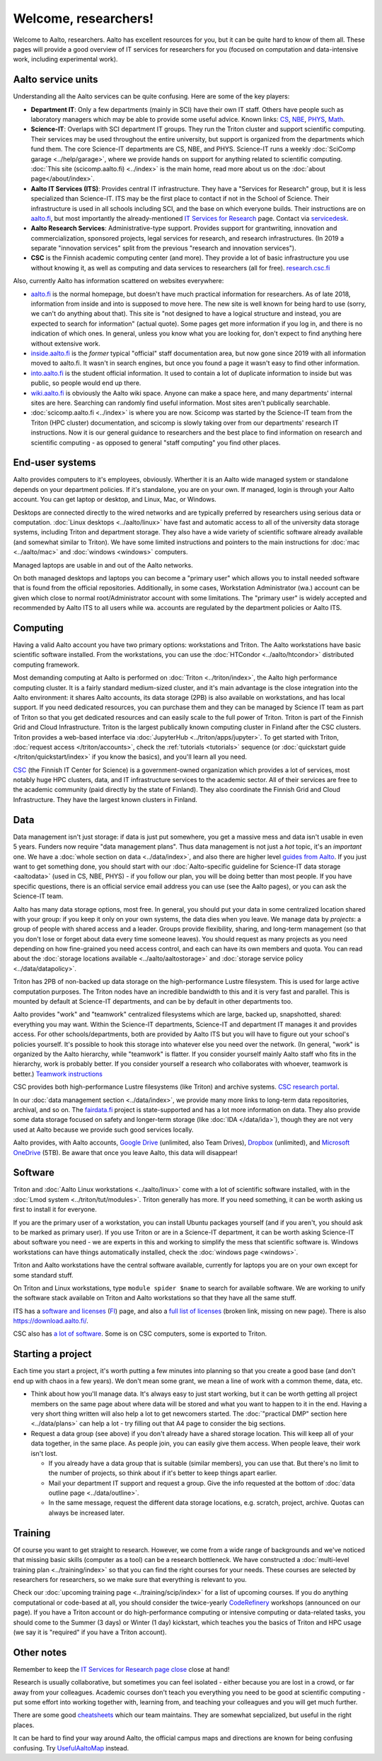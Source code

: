 =====================
Welcome, researchers!
=====================

Welcome to Aalto, researchers.  Aalto has excellent resources for you,
but it can be quite hard to know of them all.  These pages will provide a
good overview of IT services for researchers for you (focused on
computation and data-intensive work, including experimental work).

.. seealso::

   * These aren't generic IT instructions - ITS has an introduction for
     staff somewhere (but apparently not online).
   * `IT Services for Research <itsr_>`_ is the comprehensive list of
     researcher-oriented IT services available (compared to this which
     is a starting tutorial)

.. _itsr: https://www.aalto.fi/en/services/it-services-for-research


Aalto service units
===================

Understanding all the Aalto services can be quite confusing.  Here are
some of the key players:

* **Department IT**: Only a few departments (mainly in SCI) have their
  own IT staff.  Others have people such as laboratory managers which
  may be able to provide some useful advice.  Known links: `CS
  <cs-it_>`_, `NBE <nbe-it_>`_, `PHYS <phys-it_>`_, `Math
  <math-it_>`_.
* **Science-IT**: Overlaps with SCI department IT groups.  They run the
  Triton cluster and support scientific computing.  Their services may
  be used throughout the entire university, but support is organized from
  the departments which fund them.
  The core Science-IT departments are CS, NBE, and
  PHYS.  Science-IT runs a weekly :doc:`SciComp garage
  <../help/garage>`, where we provide hands on support for anything
  related to scientific computing.
  :doc:`This site (scicomp.aalto.fi) <../index>` is the main home,
  read more about us on the :doc:`about page</about/index>`.
* **Aalto IT Services (ITS)**: Provides central IT infrastructure.
  They have a "Services for Research" group, but it is less
  specialized than Science-IT. ITS may be the first place to
  contact if not in the School of Science.  Their infrastructure is
  used in all schools including SCI, and the base on which everyone
  builds.  Their instructions are on `aalto.fi
  <its_instr_>`_, but most importantly the already-mentioned
  `IT Services for Research <itsr_>`_ page.  Contact via `servicedesk
  <https://it.aalto.fi/contact>`__.
* **Aalto Research Services**: Administrative-type support.
  Provides support for grantwriting, innovation and commercialization,
  sponsored projects, legal services for research, and research
  infrastructures.  (In 2019 a separate "innovation services" split
  from the previous "research and innovation services").
* **CSC** is the Finnish academic computing center (and more).  They provide a
  lot of basic infrastructure you use without knowing it, as well as
  computing and data services to researchers (all for free).  `research.csc.fi
  <https://research.csc.fi/>`_

.. _its_instr: https://aalto.fi/it
.. _cs-it: https://wiki.aalto.fi/display/CSdept/IT
.. _nbe-it: https://wiki.aalto.fi/display/NBE/IT+Information
.. _phys-it: https://wiki.aalto.fi/display/TFYintra/PHYS+IT
.. _math-it: https://wiki.aalto.fi/display/mathintra/Computer+Instructions

Also, currently Aalto has information scattered on websites
everywhere:

* `aalto.fi <http://aalto.fi>`__ is the normal homepage, but doesn't
  have much practical information for researchers.  As of late 2018,
  information from inside and into is supposed to move here.  The new
  site is well known for being hard to use (sorry, we can't do
  anything about that).  This site is "not designed to have a logical
  structure and instead, you are expected to search for information"
  (actual quote).  Some pages get more information if you log in, and
  there is no indication of which ones.  In general, unless you know
  what you are looking for, don't expect to find anything here without
  extensive work.
* `inside.aalto.fi <https://inside.aalto.fi>`__ is the *former* typical
  "official" staff documentation area, but now gone since 2019 with
  all information moved to aalto.fi.  It wasn't in search engines, but
  once you found a page it wasn't easy to find other information.
* `into.aalto.fi <https://into.aalto.fi>`__ is the student official
  information.  It used to contain a lot of duplicate information to
  inside but was public, so people would end up there.
* `wiki.aalto.fi <https://wiki.aalto.fi>`__ is obviously the Aalto
  wiki space.  Anyone can make a space here, and many departments'
  internal sites are here.  Searching can randomly find useful
  information.  Most sites aren't publically searchable.
* :doc:`scicomp.aalto.fi <../index>` is where you are now.  Scicomp
  was started by the Science-IT team from the Triton (HPC cluster)
  documentation, and scicomp is slowly taking over from our
  departments'
  research IT instructions.  Now it is our general guidance to
  researchers and the best place to find information on research and
  scientific computing - as opposed to general "staff computing" you
  find other places.



End-user systems
================
Aalto provides computers to it's employees, obviously. Wherther it is
an Aalto wide managed system or standalone depends on your department
policies.  If it's standalone, you are on your
own.  If managed, login is through your Aalto account.  You can get
laptop or desktop, and Linux, Mac, or Windows.

Desktops are connected directly to the wired networks and are
typically preferred by researchers using serious data or computation.
:doc:`Linux
desktops <../aalto/linux>` have fast and automatic access to all of
the university data storage systems, including Triton and department
storage.  They also have a wide variety of scientific software already
available (and somewhat similar to Triton).  We have some limited
instructions and pointers to the main instructions for :doc:`mac
<../aalto/mac>` and :doc:`windows <windows>` computers.

Managed laptops are usable in and out of the Aalto networks.

On both managed desktops and laptops you can become a "primary user"
which allows you to install needed software that is found from the 
official repositories. Additionally, in some cases, Workstation
Administrator (wa.) account can be given which close to normal
root/Administrator account with some limitations. The "primary user"
is widely accepted and recommended by Aalto ITS to all users while
wa. accounts are regulated by the department policies or Aalto ITS.


Computing
=========

Having a valid Aalto account you have two primary options: workstations and Triton.  The
Aalto workstations have basic scientific software installed.  From the
workstations, you can use the :doc:`HTCondor <../aalto/htcondor>`
distributed computing framework.

Most demanding computing at Aalto is performed on :doc:`Triton
<../triton/index>`, the
Aalto high performance computing cluster.  It is a fairly standard
medium-sized cluster, and
it's main advantage is the close integration into the Aalto
environment: it shares Aalto accounts, its data storage (2PB) is
also available on workstations, and has local support.  If
you need dedicated resources, you can purchase them and they can be
managed by Science IT team as part of Triton so that you get dedicated resources
and can easily scale to the full power of Triton.  Triton is part of
the Finnish Grid and Cloud Infrastructure.  Triton is the largest
publically known computing cluster in Finland after the CSC clusters.
Triton provides a web-based interface via :doc:`JupyterHub
<../triton/apps/jupyter>`.  To get started with Triton, :doc:`request
access </triton/accounts>`, check the :ref:`tutorials <tutorials>`
sequence (or :doc:`quickstart guide </triton/quickstart/index>` if you
know the basics), and you'll learn all you need.

`CSC <https://csc.fi>`_ (the Finnish IT Center for Science) is a
government-owned organization which provides a lot of services, most
notably huge HPC clusters, data, and IT infrastructure services to the academic
sector.  All of their services are free to the academic community
(paid directly by the state of Finland).  They also coordinate the
Finnish Grid and Cloud Infrastructure.  They have the largest known
clusters in Finland.



Data
====

Data management isn't just storage: if data is just put somewhere, you
get a massive mess and data isn't usable in even 5 years.  Funders now
require "data management plans".  Thus data management is not just a
*hot* topic, it's an *important* one.  We have a :doc:`whole section
on data <../data/index>`, and also there are higher level `guides from
Aalto <aaltordm_>`_.  If you just want to get something done, you
should start with our :doc:`Aalto-specific guideline for Science-IT
data storage <aaltodata>` (used in CS, NBE, PHYS) - if you follow our
plan, you will be doing better than most people.  If you have
specific questions, there is an official service email address you can
use (see the Aalto pages), or you can ask the Science-IT team.

.. _aaltordm: http://www.aalto.fi/rdm

Aalto has many data storage options, most free.  In general, you
should put your data in some centralized location shared with your
group: if you keep it only on your own systems, the data dies when you
leave.  We manage data by *projects*: a group of people
with shared access and a leader.  Groups provide flexibility,
sharing, and long-term management (so that you don't lose or forget
about data every time someone leaves).  You should request as many
projects as you need depending on how fine-grained you need access
control, and each can have its own members and
quota.  You can read about the :doc:`storage locations available
<../aalto/aaltostorage>` and :doc:`storage service policy
<../data/datapolicy>`.

Triton has 2PB of non-backed up data storage on the high-performance
Lustre filesystem.  This is used for large active computation
purposes.  The Triton nodes have an incredible bandwidth to this and
it is very fast and parallel.  This is mounted by default at
Science-IT departments, and can be by default in other departments
too.

Aalto provides "work" and "teamwork" centralized filesystems which are
large, backed up, snapshotted, shared: everything you may want.
Within the Science-IT departments, Science-IT and department IT
manages it and provides access.  For other schools/departments, both
are provided by Aalto ITS but you will have to figure out your
school's policies yourself.  It's possible to hook this storage into
whatever else you need over the network.  (In general, "work" is
organized by the Aalto hierarchy, while "teamwork" is flatter.  If you
consider yourself mainly Aalto staff who fits in the hierarchy, work
is probably better.  If you consider yourself a research who
collaborates with whoever, teamwork is better.)  `Teamwork
instructions <teamwork_>`_

.. _teamwork: https://www.aalto.fi/en/services/file-storage-space-for-research-and-groups-teamwork

CSC provides both high-performance Lustre filesystems (like Triton)
and archive systems.  `CSC research portal <https://research.csc.fi/>`_.

In our :doc:`data management section <../data/index>`, we provide many
more links to long-term data repositories, archival, and so on.  The
`fairdata.fi <https://fairdata.fi/>`_ project is state-supported
and has a lot more information on data.  They also provide some
data storage focused on safety and longer-term storage (like :doc:`IDA
</data/ida>`), though they are not very used at Aalto because we provide
such good services locally.

.. _ida: https://www.fairdata.fi/en/ida/

Aalto provides, with Aalto accounts, `Google Drive <gdrive_>`_
(unlimited, also Team Drives), `Dropbox <dropbox_>`_ (unlimited), and
`Microsoft OneDrive <onedrive_>`_ (5TB).  Be aware that once you leave
Aalto, this data will disappear!

.. _gdrive: https://it.aalto.fi/instructions/google-drive-registration-and-closing-account
.. _dropbox: https://it.aalto.fi/instructions/aalto-dropbox-quick-guide
.. _onedrive: https://it.aalto.fi/instructions/onedrive-quick-guide

Software
========

Triton and :doc:`Aalto Linux workstations <../aalto/linux>` come with
a lot of scientific software installed, with in the :doc:`Lmod system
<../triton/tut/modules>`.  Triton generally has more.  If you need
something, it can be worth asking us first to install it for
everyone.

If you are the primary user of a workstation, you can install Ubuntu
packages yourself (and if you aren't, you should ask to be marked as
primary user).  If you use Triton or are in a Science-IT department,
it can be worth asking Science-IT about software you need - we are
experts in this and working to simplify the mess that scientific
software is.  Windows workstations can have things automatically
installed, check the :doc:`windows page <windows>`.

Triton and Aalto workstations have the central software available,
currently for laptops you are on your own except for some standard
stuff.

On Triton and Linux workstations, type ``module spider $name`` to
search for available software.  We are working to unify the software
stack available on Triton and Aalto workstations so that they have all
the same stuff.

ITS has a `software and licenses <its_sw_>`_ (`FI <its_sw_fi_>`_)
page, and also a `full list of licenses <its_sw_list_>`_ (broken link,
missing on new page).  There is
also https://download.aalto.fi/.

.. _its_sw: https://www.aalto.fi/en/services/university-software-licenses
.. _its_sw_fi: https://www.aalto.fi/fi/palvelut/yliopiston-ohjelmistolisenssit
.. _its_sw_list: https://inside.aalto.fi/display/ITServices/University+software+licenses
.. _sw_download: http://download.aalto.fi/

CSC also has `a lot of software
<https://research.csc.fi/software>`__.  Some is on CSC computers, some
is exported to Triton.



Starting a project
==================
Each time you start a project, it's worth putting a few minutes into
planning so that you create a good base (and don't end up with chaos
in a few years).  We don't mean some grant, we mean a line of work
with a common theme, data, etc.

- Think about how you'll manage data.  It's always easy to just start
  working, but it can be worth getting all project members on the same
  page about where data will be stored and what you want to happen to
  it in the end.  Having a very short thing written will also help a
  lot to get newcomers started.  The :doc:`"practical DMP" section
  here <../data/plans>` can help a lot - try filling out that A4 page
  to consider the big sections.

- Request a data group (see above) if you don't already have a shared
  storage location.  This will keep all of your data together, in the same
  place.  As people join, you can easily give them access.  When
  people leave, their work isn't lost.

  - If you already have a data group that is suitable (similar
    members), you can use that.  But there's no limit to the number of
    projects, so think about if it's better to keep things apart earlier.

  - Mail your department IT support and request a group.  Give the
    info requested at the bottom of :doc:`data outline page
    <../data/outline>`.

  - In the same message, request the different data storage
    locations, e.g. scratch, project, archive.  Quotas can always be
    increased later.



Training
========

Of course you want to get straight to research.  However, we come from
a wide range of backgrounds and we've noticed that missing basic
skills (computer as a tool) can be a research bottleneck.  We have
constructed a :doc:`multi-level training plan <../training/index>` so
that you can find the right courses for your needs.  These courses are
selected by researchers for researchers, so we make sure that
everything is relevant to you.

Check our :doc:`upcoming training page
<../training/scip/index>` for a list of upcoming courses.
If you do anything computational or code-based at all, you should
consider the twice-yearly `CodeRefinery <https://coderefinery.org/>`__
workshops (announced on our page).  If you have a Triton account or do
high-performance computing or intensive computing or data-related
tasks, you should come to the Summer (3 days) or Winter (1 day)
kickstart, which teaches you the basics of Triton and HPC usage (we
say it is "required" if you have a Triton account).



Other notes
===========

Remember to keep the `IT Services for Research page close <itsr_>`_
close at hand!

Research is usually collaborative, but sometimes you can feel
isolated - either because you are lost in a crowd, or far away from
your colleagues.  Academic courses don't teach you everything you need
to be good at scientific computing - put some effort into working
together with, learning from, and teaching your colleagues and you
will get much further.

There are some good `cheatsheets
<https://aaltoscicomp.github.io/cheatsheets/>`__ which our team
maintains.  They are somewhat sepcialized, but useful in the right
places.

It can be hard to find your way around Aalto, the official campus maps
and directions are known for being confusing confusing.  Try
`UsefulAaltoMap <https://usefulaaltomap.fi>`_ instead.
